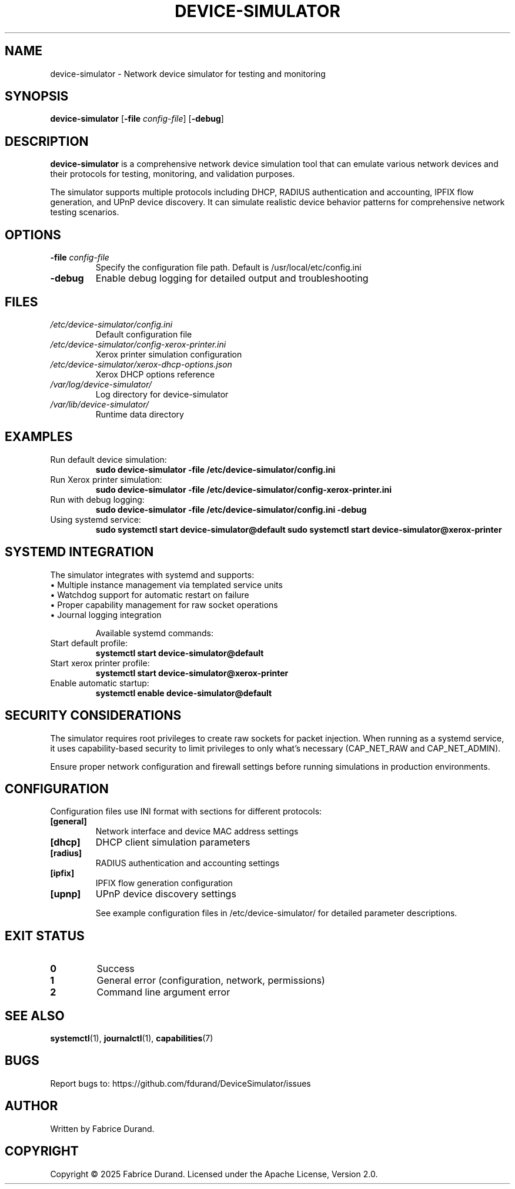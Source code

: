 .TH DEVICE-SIMULATOR 1 "October 2025" "device-simulator 1.0.0" "User Commands"
.SH NAME
device-simulator \- Network device simulator for testing and monitoring

.SH SYNOPSIS
.B device-simulator
[\fB\-file\fR \fIconfig-file\fR]
[\fB\-debug\fR]

.SH DESCRIPTION
.B device-simulator
is a comprehensive network device simulation tool that can emulate various network devices and their protocols for testing, monitoring, and validation purposes.

The simulator supports multiple protocols including DHCP, RADIUS authentication and accounting, IPFIX flow generation, and UPnP device discovery. It can simulate realistic device behavior patterns for comprehensive network testing scenarios.

.SH OPTIONS
.TP
\fB\-file\fR \fIconfig-file\fR
Specify the configuration file path. Default is /usr/local/etc/config.ini
.TP
\fB\-debug\fR
Enable debug logging for detailed output and troubleshooting

.SH FILES
.TP
.I /etc/device-simulator/config.ini
Default configuration file
.TP
.I /etc/device-simulator/config-xerox-printer.ini
Xerox printer simulation configuration
.TP
.I /etc/device-simulator/xerox-dhcp-options.json
Xerox DHCP options reference
.TP
.I /var/log/device-simulator/
Log directory for device-simulator
.TP
.I /var/lib/device-simulator/
Runtime data directory

.SH EXAMPLES
.TP
Run default device simulation:
.B sudo device-simulator -file /etc/device-simulator/config.ini

.TP
Run Xerox printer simulation:
.B sudo device-simulator -file /etc/device-simulator/config-xerox-printer.ini

.TP
Run with debug logging:
.B sudo device-simulator -file /etc/device-simulator/config.ini -debug

.TP
Using systemd service:
.B sudo systemctl start device-simulator@default
.B sudo systemctl start device-simulator@xerox-printer

.SH SYSTEMD INTEGRATION
The simulator integrates with systemd and supports:
.TP
\(bu Multiple instance management via templated service units
.TP
\(bu Watchdog support for automatic restart on failure
.TP
\(bu Proper capability management for raw socket operations
.TP
\(bu Journal logging integration

Available systemd commands:
.TP
Start default profile:
.B systemctl start device-simulator@default
.TP
Start xerox printer profile:
.B systemctl start device-simulator@xerox-printer
.TP
Enable automatic startup:
.B systemctl enable device-simulator@default

.SH SECURITY CONSIDERATIONS
The simulator requires root privileges to create raw sockets for packet injection. When running as a systemd service, it uses capability-based security to limit privileges to only what's necessary (CAP_NET_RAW and CAP_NET_ADMIN).

Ensure proper network configuration and firewall settings before running simulations in production environments.

.SH CONFIGURATION
Configuration files use INI format with sections for different protocols:

.TP
\fB[general]\fR
Network interface and device MAC address settings
.TP
\fB[dhcp]\fR
DHCP client simulation parameters
.TP
\fB[radius]\fR
RADIUS authentication and accounting settings
.TP
\fB[ipfix]\fR
IPFIX flow generation configuration
.TP
\fB[upnp]\fR
UPnP device discovery settings

See example configuration files in /etc/device-simulator/ for detailed parameter descriptions.

.SH EXIT STATUS
.TP
.B 0
Success
.TP
.B 1
General error (configuration, network, permissions)
.TP
.B 2
Command line argument error

.SH SEE ALSO
.BR systemctl (1),
.BR journalctl (1),
.BR capabilities (7)

.SH BUGS
Report bugs to: https://github.com/fdurand/DeviceSimulator/issues

.SH AUTHOR
Written by Fabrice Durand.

.SH COPYRIGHT
Copyright \(co 2025 Fabrice Durand.
Licensed under the Apache License, Version 2.0.